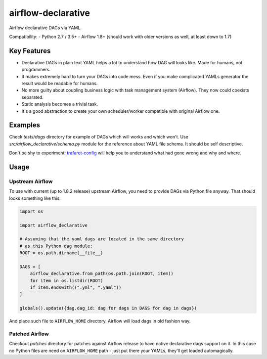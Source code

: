 ..
.. Copyright 2017, Rambler Digital Solutions
..
.. Licensed under the Apache License, Version 2.0 (the "License");
.. you may not use this file except in compliance with the License.
.. You may obtain a copy of the License at
..
.. http://www.apache.org/licenses/LICENSE-2.0
..
.. Unless required by applicable law or agreed to in writing, software
.. distributed under the License is distributed on an "AS IS" BASIS,
.. WITHOUT WARRANTIES OR CONDITIONS OF ANY KIND, either express or implied.
.. See the License for the specific language governing permissions and
.. limitations under the License.
..

===================
airflow-declarative
===================

Airflow declarative DAGs via YAML.

Compatibility:
- Python 2.7 / 3.5+
- Airflow 1.8+ (should work with older versions as well, at least down to 1.7)

Key Features
============

- Declarative DAGs in plain text YAML helps a lot to understand how DAG will
  looks like. Made for humans, not programmers.
- It makes extremely hard to turn your DAGs into code mess. Even if you make
  complicated YAMLs generator the result would be readable for humans.
- No more guilty about coupling business logic with task management system
  (Airflow). They now could coexists separated.
- Static analysis becomes a trivial task.
- It's a good abstraction to create your own scheduler/worker compatible with
  original Airflow one.

Examples
========

Check `tests/dags` directory for example of DAGs which will works and which
won't. Use `src/airflow_declarative/schema.py` module for the reference about
YAML file schema. It should be self descriptive.

Don't be shy to experiment: `trafaret-config`_ will help you to understand
what had gone wrong and why and where.

.. _trafaret-config: https://pypi.python.org/pypi/trafaret-config

Usage
=====

Upstream Airflow
----------------

To use with current (up to 1.8.2 release) upstream Airflow, you need to provide
DAGs via Python file anyway. That should looks something like this:

.. code-block:: python

    import os

    import airflow_declarative

    # Assuming that the yaml dags are located in the same directory
    # as this Python dag module:
    ROOT = os.path.dirname(__file__)

    DAGS = [
        airflow_declarative.from_path(os.path.join(ROOT, item))
        for item in os.listdir(ROOT)
        if item.endswith((".yml", ".yaml"))
    ]

    globals().update({dag.dag_id: dag for dags in DAGS for dag in dags})

And place such file to ``AIRFLOW_HOME`` directory. Airflow will load dags in
old fashion way.

Patched Airflow
---------------

Checkout `patches` directory for patches against Airflow release to have native
declarative dags support on it. In this case no Python files are need on
``AIRFLOW_HOME`` path - just put there your YAMLs, they'll get loaded
automagically.
